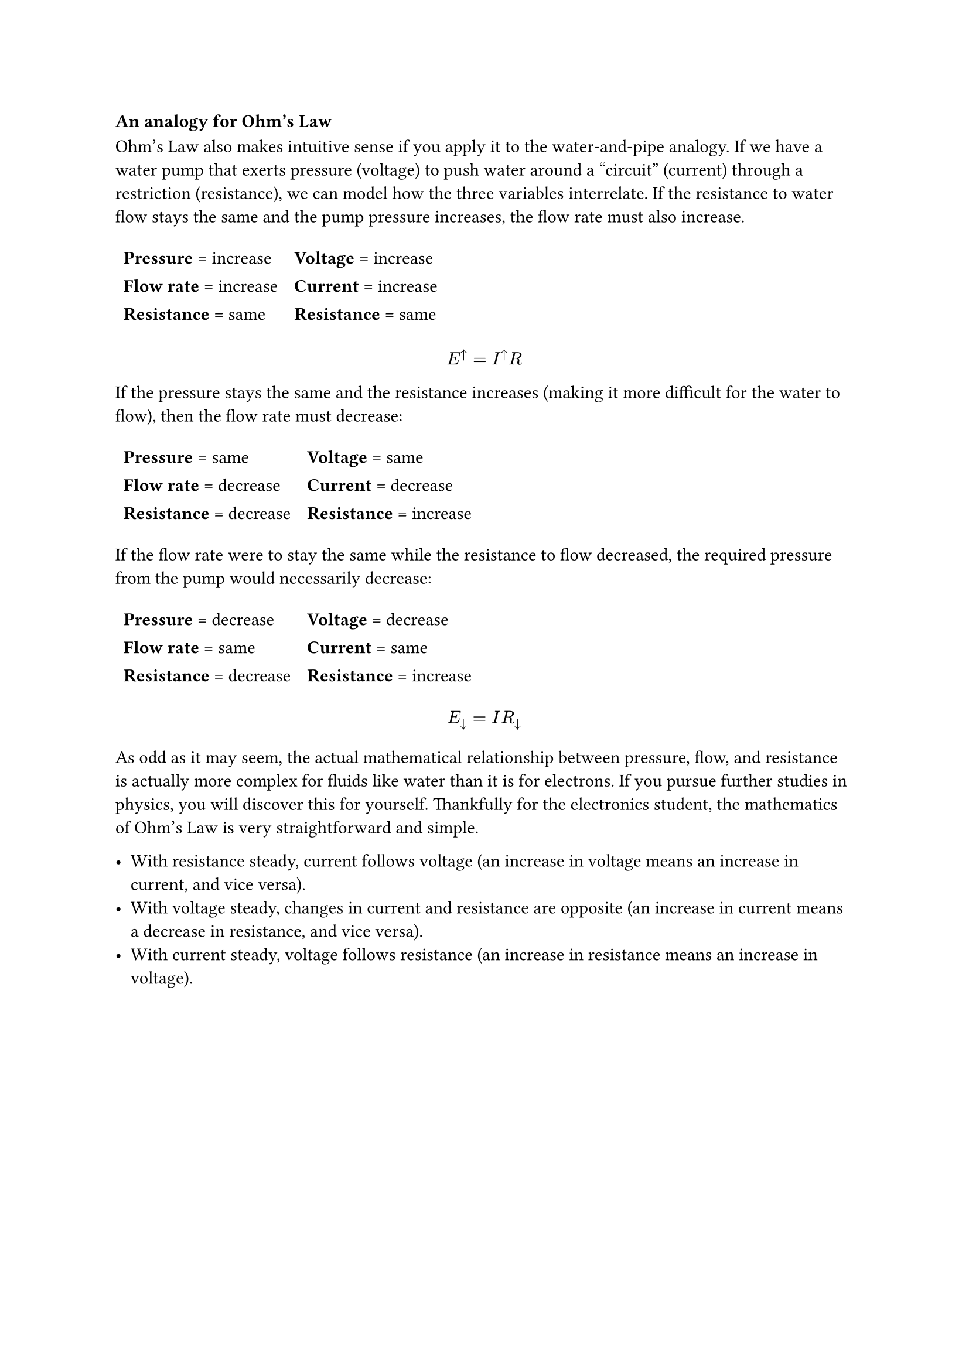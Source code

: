 === An analogy for Ohm's Law

Ohm's Law also makes intuitive sense if you apply it to the water-and-pipe analogy. If we have a water pump that exerts pressure (voltage) to push water around a "circuit" (current) through a restriction (resistance), we can model how the three variables interrelate. If the resistance to water flow stays the same and the pump pressure increases, the flow rate must also increase. 

#table(
  stroke: none,
  columns: (auto, auto),
  align: left,
  [*Pressure* = increase], [*Voltage* = increase],
  [*Flow rate* = increase], [*Current* = increase],
  [*Resistance* = same], [*Resistance* = same],
)

$ E^arrow.t = I^arrow.t R $

If the pressure stays the same and the resistance increases (making it more difficult for the water to flow), then the flow rate must decrease: 

#table(
  stroke: none,
  columns: (auto, auto),
  align: left,
  [*Pressure* = same], [*Voltage* = same],
  [*Flow rate* = decrease], [*Current* = decrease],
  [*Resistance* = decrease], [*Resistance* = increase],
)

If the flow rate were to stay the same while the resistance to flow decreased, the required pressure from the pump would necessarily decrease: 

#table(
  stroke: none,
  columns: (auto, auto),
  align: left,
  [*Pressure* = decrease], [*Voltage* = decrease],
  [*Flow rate* = same], [*Current* = same],
  [*Resistance* = decrease], [*Resistance* = increase],
)

$ E_arrow.b = I R_arrow.b $

As odd as it may seem, the actual mathematical relationship between pressure, flow, and resistance is actually more complex for fluids like water than it is for electrons. If you pursue further studies in physics, you will discover this for yourself. Thankfully for the electronics student, the mathematics of Ohm's Law is very straightforward and simple. 

- With resistance steady, current follows voltage (an increase in voltage means an increase in current, and vice versa).
- With voltage steady, changes in current and resistance are opposite (an increase in current means a decrease in resistance, and vice versa).
- With current steady, voltage follows resistance (an increase in resistance means an increase in voltage).
